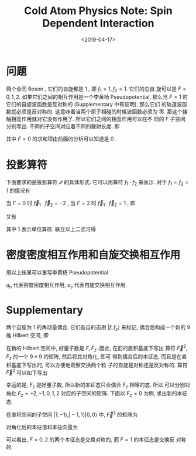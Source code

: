 #+TITLE: Cold Atom Physics Note: Spin Dependent Interaction
#+DATE: <2019-04-17>
#+CATEGORIES: 专业笔记
#+TAGS: 物理, Cold Atoms, 散射, Zero-Range Models, Pseudopotential, Renomalizable Contact Potential
#+HTML: <!-- toc -->
#+HTML: <!-- more -->

* 问题

两个全同 Boson , 它们的自旋都是 $1$ , 即 $f_1 =1, f_2= 1$. 它们的总自
旋可以是 $F = 0, 1, 2$. 如果它们之间的相互作用是一个李黄杨
Pseudopotential, 那么当 $F = 1$ 时它们的自旋波函数是反对称的
(Supplementary 中有证明), 那么它们
的轨道波函数就必须是反对称的. 这意味着当两个原子相碰的时候波函数必须为
零. 那这个接触相互作用就对它没有作用了. 所以它们之间的相互作用可以在不
同的 $F$ 子空间分别写出. 不同的子空间对应着不同的散射长度. 即
\begin{align}
  V = \frac{2\pi\hbar^2}{m}\delta^3(\vec{r})
  \frac{\partial}{\partial r} r \sum_{F= 0,2}a_F \mathcal{P}_{F}
\end{align}
其中 $F=0$ 的求和项由前面的分析可以知道是 $0$ .

* 投影算符

下面要求的是投影算符 $\mathcal{P}$ 的具体形式. 它可以用算符 $f_1\cdot
f_2$ 来表示. 对于 $f_1 = f_2 = 1$ 的情况有
\begin{align*}
  \vec{f}_1 \cdot \vec{f}_2 =& \frac{1}{2}
    \left[ (\vec{f}_1 + \vec{f}_2)^2 -\vec{f}_1^2 -\vec{f}^2 \right]\\
   =& \frac{F(F+1)}{2} - f(f+1)
\end{align*}
当 $F = 0$ 时 $\vec{f}_1 \cdot \vec{f}_2 = -2$ , 当 $F=2$ 时 $\vec{f}_1 \cdot
\vec{f}_2 =1$ , 即
\begin{align}
  \vec{f}_1 \cdot \vec{f}_2 = -2 \mathcal{P}_0 + \mathcal{P}_2
\end{align}
又有
\begin{align}
  \mathcal{P}_0 + \mathcal{P}_2 = 1
\end{align}
其中 $1$ 表示单位算符. 联立以上二式可得
\begin{align*}
  \mathcal{P}_0 =& \frac{1}{3} - \frac{1}{3}\vec{f}_1 \cdot \vec{f}_2 \\
  \mathcal{P}_2 =& \frac{2}{3} + \frac{1}{3}\vec{f}_1 \cdot \vec{f}_2
\end{align*}

* 密度密度相互作用和自旋交换相互作用

用以上结果可以重写李黄杨 Pseudopotential

\begin{align*}
  V =& \frac{2\pi\hbar^2}{m}\delta^3(\vec{r})
  \frac{\partial}{\partial r} r \sum_{F= 0,2}
  (a_0 \mathcal{P}_0 + a_2 \mathcal{P}_2) \\
   =&  \frac{2\pi\hbar^2}{m}\delta^3(\vec{r})
  \frac{\partial}{\partial r} r \sum_{F= 0,2}
  \left( \frac{a_0+a_2}{3} + \frac{a_2-a_0}{3}
  \vec{f}_1 \cdot \vec{f}_2 \right) \\
  =&   \frac{2\pi\hbar^2}{m}\delta^3(\vec{r})
  \frac{\partial}{\partial r} r \sum_{F= 0,2}
  \left( a_n + a_s
  \vec{f}_1 \cdot \vec{f}_2 \right) 
\end{align*}
$a_n$ 代表密度密度相互作用, $a_s$ 代表自旋交换相互作用.

* Supplementary

两个自旋为 $1$ 的角动量偶合. 它们各自的态用 $| f,f_z\rangle$ 来标记,
偶合后构成一个新的 9 维 Hilbert 空间, 即
\begin{align}
  \mathcal{H} = \mathcal{H}_1 \otimes \mathcal{H}_2
  = \{ |1\rangle ,|0\rangle , |-1 \rangle \} \otimes
   \{ |1\rangle ,|0\rangle , |-1 \rangle \}
\end{align}
在新的 Hilbert 空间中, 好量子数是 $F, F_z$ .因此, 在旧的直积基底下写出
算符 $\vec{F}^2, F_z$ 的一个 $9\times 9$ 的矩阵, 然后将其对角化, 即可
得到偶合后的本征态, 而且是在直积基底下写出的, 可以方便地观察交换两个粒
子的自旋是对称还是反对称的. 算符 $\vec{F}^2$ 可以如下写出
\begin{align*}
  \vec{F}^2 =& (\vec{f}_1+ \vec{f}_2)^2 \\
   =& \vec{f}_1^2 +\vec{f}_2^2 + 2 \vec{f}_1\cdot \vec{f}_2  \\
   =& \vec{f}_1^2 +\vec{f}_2^2 + 2 f_{1z}f_{2z} +f_1^ + f_2^- 
     +f_1^ - f_2^ + 
\end{align*}
幸运的是, $F_z$ 是好量子数, 所以新的本征态只会偶合 $F_z$ 相等的态. 所以
可以分别对角化 $F_z = -2,-1,0,1,2$ 对应的子空间的矩阵. 下面以 $F_z=0$
为例, 求出新的本征态.

在直积空间的子空间 $|1,-1 \rangle , |-1,1 \rangle |0,0 \rangle$ 中,
$\vec{F}^2$ 的矩阵为
\begin{align}
  \vec{F}^2 =
  \begin{pmatrix}
   2 & 0 & 2 \\
   0 & 2 & 2 \\
   2 & 2 & 4 \\
  \end{pmatrix}
\end{align}
对角化后的本征值和本征向量为
\begin{align*}
  F(F+1) =& 6 , \quad |F=2,F_z=0\rangle =1\cdot |1,-1 \rangle
   +1\cdot |-1,1 \rangle + 2\cdot|0,0 \rangle \\
  F(F+1) =& 2 , \quad |F=1,F_z=0\rangle =-1\cdot |1,-1 \rangle
   +1\cdot |-1,1 \rangle + 0\cdot|0,0 \rangle \\
  F(F+1) =& 0 , \quad |F=0,F_z=0\rangle =-1\cdot |1,-1 \rangle
   -1\cdot |-1,1 \rangle + 1\cdot|0,0 \rangle 
\end{align*}
可以看出, $F=0,2$ 的两个本征态是交换对称的, 而 $F=1$ 的本征态是交换反
对称的.
